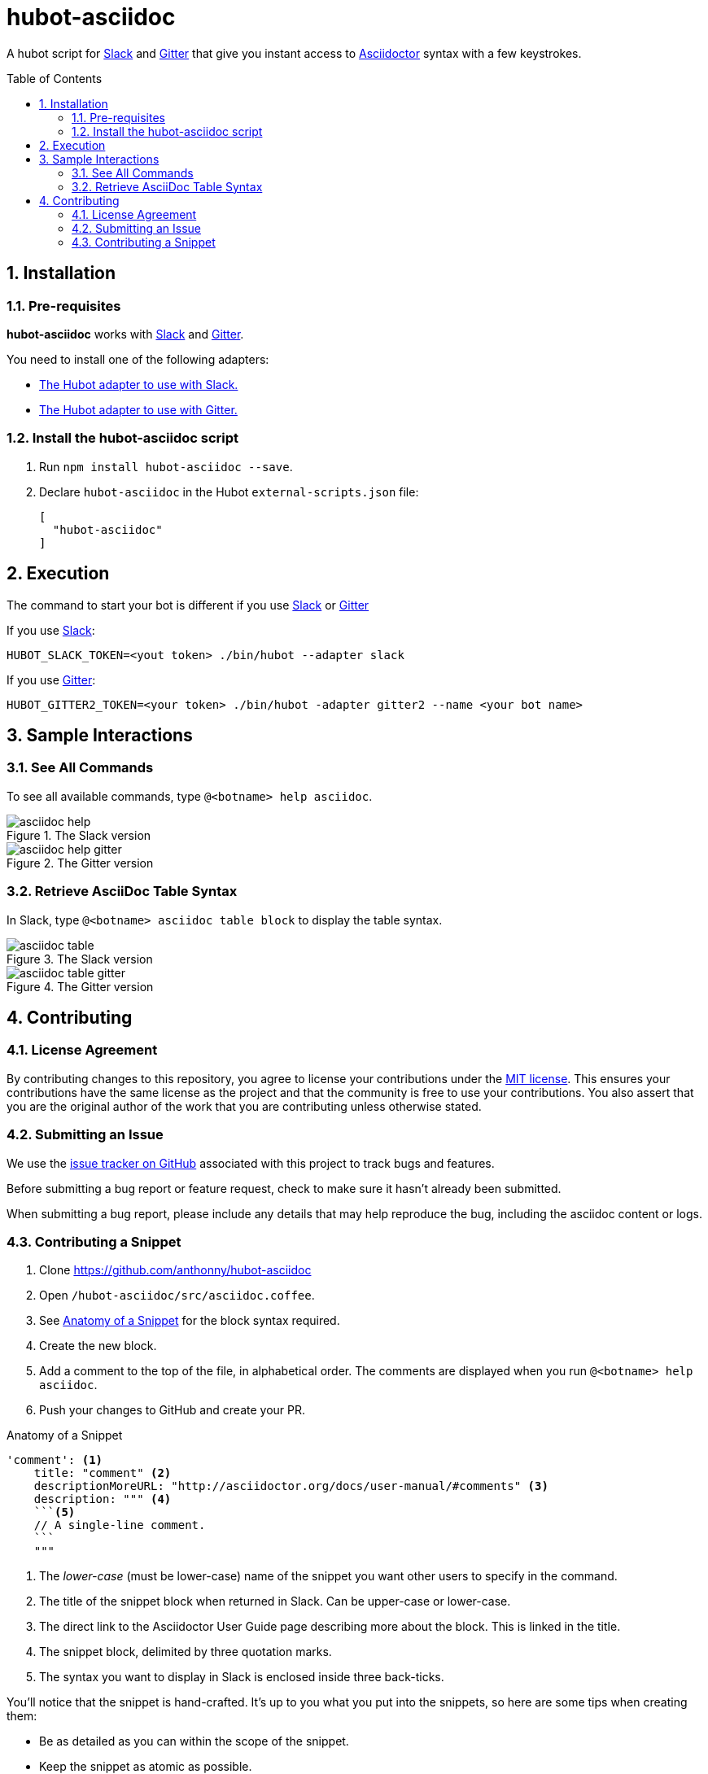 = hubot-asciidoc
:toc: macro
:sectnums:
:setanchors:
// settings:
ifdef::env-github,env-browser[:outfilesuffix: .adoc]
// URIs:
:uri-repo: https://github.com/anthonny/hubot-asciidoc
:uri-help-base: https://help.github.com/articles
:uri-issues: {uri-repo}/issues
:uri-fork-help: {uri-help-base}/fork-a-repo
:uri-branch-help: {uri-fork-help}#create-branches
:uri-pr-help: {uri-help-base}/using-pull-requests
:uri-gist: https://gist.github.com
:uri-slack: https://slack.com
:uri-gitter: https://gitter.im
// GitHub Admonitions
ifndef::env-github[:icons: font]
ifdef::env-github,env-browser[]
:toc: preamble
:toclevels: 1
endif::[]
ifdef::env-github[]
:status:
:outfilesuffix: .adoc
:!toc-title:
:caution-caption: :fire:
:important-caption: :exclamation:
:note-caption: :paperclip:
:tip-caption: :bulb:
:warning-caption: :warning:
endif::[]

A hubot script for {uri-slack}[Slack] and {uri-gitter}[Gitter] that give you instant access to http://asciidoctor.org[Asciidoctor] syntax with a few keystrokes.

toc::[]

== Installation

=== Pre-requisites
*hubot-asciidoc* works with {uri-slack}[Slack] and {uri-gitter}[Gitter].

You need to install one of the following adapters:

* https://github.com/slackhq/hubot-slack[The Hubot adapter to use with Slack.]
* https://github.com/huafu/hubot-gitter2[The Hubot adapter to use with Gitter.]

=== Install the hubot-asciidoc script

. Run `npm install hubot-asciidoc --save`.
. Declare `hubot-asciidoc` in the Hubot `external-scripts.json` file:
+
[source,json]
----
[
  "hubot-asciidoc"
]
----

== Execution
The command to start your bot is different if you use {uri-slack}[Slack] or {uri-gitter}[Gitter]

If you use {uri-slack}[Slack]:
```
HUBOT_SLACK_TOKEN=<yout token> ./bin/hubot --adapter slack
```

If you use {uri-gitter}[Gitter]:
```
HUBOT_GITTER2_TOKEN=<your token> ./bin/hubot -adapter gitter2 --name <your bot name>
```

== Sample Interactions

=== See All Commands

To see all available commands, type `@<botname> help asciidoc`.

.The Slack version
image::./assets/asciidoc-help.gif[]

.The Gitter version
image::./assets/asciidoc-help-gitter.gif[]

=== Retrieve AsciiDoc Table Syntax

In Slack, type `@<botname> asciidoc table block` to display the table syntax.

.The Slack version
image::./assets/asciidoc-table.gif[]

.The Gitter version
image::./assets/asciidoc-table-gitter.gif[]

== Contributing

=== License Agreement

By contributing changes to this repository, you agree to license your contributions under the <<LICENSE#,MIT license>>.
This ensures your contributions have the same license as the project and that the community is free to use your contributions.
You also assert that you are the original author of the work that you are contributing unless otherwise stated.

=== Submitting an Issue

We use the {uri-issues}[issue tracker on GitHub] associated with this project to track bugs and features.

Before submitting a bug report or feature request, check to make sure it hasn't already been submitted.

When submitting a bug report, please include any details that may help reproduce the bug, including the asciidoc content or logs.

=== Contributing a Snippet

. Clone https://github.com/anthonny/hubot-asciidoc
. Open `/hubot-asciidoc/src/asciidoc.coffee`.
. See <<Snippet>> for the block syntax required.
. Create the new block.
. Add a comment to the top of the file, in alphabetical order.
The comments are displayed when you run `@<botname> help asciidoc`.
. Push your changes to GitHub and create your PR.

[[Snippet]]
.Anatomy of a Snippet
[source,json]
----
'comment': <1>
    title: "comment" <2>
    descriptionMoreURL: "http://asciidoctor.org/docs/user-manual/#comments" <3>
    description: """ <4>
    ```<5>
    // A single-line comment.
    ```
    """
----
<1> The _lower-case_ (must be lower-case) name of the snippet you want other users to specify in the command.
<2> The title of the snippet block when returned in Slack. Can be upper-case or lower-case.
<3> The direct link to the Asciidoctor User Guide page describing more about the block.
This is linked in the title.
<4> The snippet block, delimited by three quotation marks.
<5> The syntax you want to display in Slack is enclosed inside three back-ticks.

You'll notice that the snippet is hand-crafted.
It's up to you what you put into the snippets, so here are some tips when creating them:

* Be as detailed as you can within the scope of the snippet.
* Keep the snippet as atomic as possible.

TIP: If you have five different table examples you want to propose, create five snippets.

==== Writing and Executing Tests

TODO
